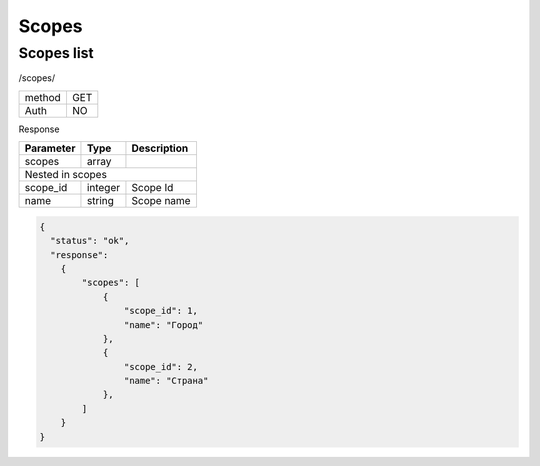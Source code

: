 ﻿Scopes
======

Scopes list
-----------

/scopes/

+------------+------------+
| method     | GET        |
+------------+------------+
| Auth       | NO         |
+------------+------------+

Response

+-------------------+------------+---------------------------+
| Parameter         | Type       | Description               |
+===================+============+===========================+
| scopes            | array      |                           |
+-------------------+------------+---------------------------+
| Nested in scopes                                           |
+-------------------+------------+---------------------------+
| scope_id          | integer    | Scope Id                  |
+-------------------+------------+---------------------------+
| name              | string     | Scope name                |
+-------------------+------------+---------------------------+

.. code-block:: json

    {
      "status": "ok",
      "response":
        {
            "scopes": [
                {
                    "scope_id": 1,
                    "name": "Город"
                },
                {
                    "scope_id": 2,
                    "name": "Страна"
                },
            ]
        }
    }
